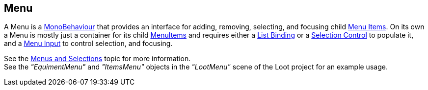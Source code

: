 [#manual/menu]

## Menu

A Menu is a https://docs.unity3d.com/ScriptReference/MonoBehaviour.html[MonoBehaviour^] that provides an interface for adding, removing, selecting, and focusing child <<manual/menu-item.html,Menu Items>>. On its own a Menu is mostly just a container for its child <<manual/menu-item.html,MenuItems>> and requires either a <<manual/list-binding.html,List Binding>> or a <<manual/selection-control.html,Selection Control>> to populate it, and a <<manual/menu-input.html,Menu Input>> to control selection, and focusing.

See the <<topics/interface/menus-and-selections,Menus and Selections>> topic for more information. +
See the _"EquimentMenu"_ and _"ItemsMenu"_ objects in the _"LootMenu"_ scene of the Loot project for an example usage.

ifdef::backend-multipage_html5[]
<<reference/menu.html,Reference>>
endif::[]